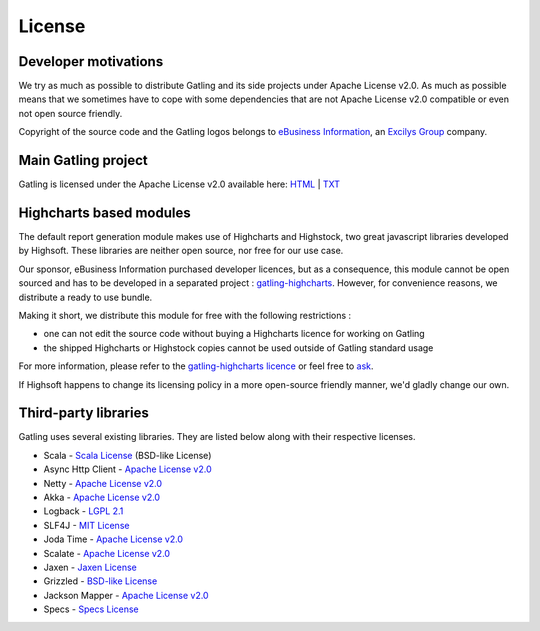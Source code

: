 .. _license:

#######
License
#######


.. |ApacheV2| replace:: Apache License v2.0
.. _ApacheV2: <http://www.apache.org/licenses/LICENSE-2.0.txt

.. _dev-motivations:

Developer motivations
=====================

We try as much as possible to distribute Gatling and its side projects under |ApacheV2|.
As much as possible means that we sometimes have to cope with some dependencies that are not |ApacheV2| compatible or even not open source friendly.

Copyright of the source code and the Gatling logos belongs to `eBusiness Information <http://www.ebusinessinformation.fr>`_, an `Excilys Group <http://www.excilys.com>`_ company.

.. _gatling:

Main Gatling project
====================

Gatling is licensed under the |ApacheV2| available here: `HTML <http://www.apache.org/licenses/LICENSE-2.0.html>`_ | `TXT <http://www.apache.org/licenses/LICENSE-2.0.txt>`_

.. _highcharts:

Highcharts based modules
========================

The default report generation module makes use of Highcharts and Highstock, two great javascript libraries developed by Highsoft. These libraries are neither open source, nor free for our use case.

Our sponsor, eBusiness Information purchased developer licences, but as a consequence, this module cannot be open sourced and has to be developed in a separated project : `gatling-highcharts <https://github.com/excilys/gatling-highcharts>`_.
However, for convenience reasons, we distribute a ready to use bundle.

Making it short, we distribute this module for free with the following restrictions :

* one can not edit the source code without buying a Highcharts licence for working on Gatling
* the shipped Highcharts or Highstock copies cannot be used outside of Gatling standard usage

For more information, please refer to the `gatling-highcharts licence <https://github.com/excilys/gatling-highcharts/blob/master/gatling-charts-highcharts/src/main/resources/META-INF/LICENCE>`_ or feel free to `ask <https://groups.google.com/forum/#!forum/gatling>`_.

If Highsoft happens to change its licensing policy in a more open-source friendly manner, we'd gladly change our own.

.. _third-party:

Third-party libraries
=====================

Gatling uses several existing libraries. They are listed below along with their respective licenses.

* Scala - `Scala License <http://www.scala-lang.org/node/146>`_ (BSD-like License)
* Async Http Client - |ApacheV2|_
* Netty - |ApacheV2|_
* Akka - |ApacheV2|_
* Logback - `LGPL 2.1 <http://www.gnu.org/licenses/lgpl-2.1.txt>`_
* SLF4J - `MIT License <http://www.opensource.org/licenses/mit-license.php>`_
* Joda Time - |ApacheV2|_
* Scalate - |ApacheV2|_
* Jaxen - `Jaxen License <http://jaxen.codehaus.org/license.html>`_
* Grizzled - `BSD-like License <http://software.clapper.org/grizzled-scala/license.html>`_
* Jackson Mapper - |ApacheV2|_
* Specs - `Specs License <https://raw.github.com/etorreborre/specs2/1.8.2/LICENSE.txt>`_